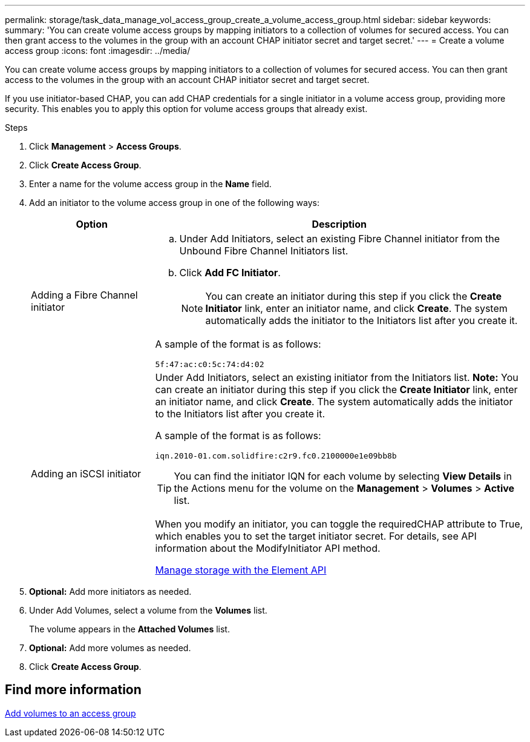 ---
permalink: storage/task_data_manage_vol_access_group_create_a_volume_access_group.html
sidebar: sidebar
keywords:
summary: 'You can create volume access groups by mapping initiators to a collection of volumes for secured access. You can then grant access to the volumes in the group with an account CHAP initiator secret and target secret.'
---
= Create a volume access group
:icons: font
:imagesdir: ../media/

[.lead]
You can create volume access groups by mapping initiators to a collection of volumes for secured access. You can then grant access to the volumes in the group with an account CHAP initiator secret and target secret.

If you use initiator-based CHAP, you can add CHAP credentials for a single initiator in a volume access group, providing more security. This enables you to apply this option for volume access groups that already exist.

.Steps 

. Click *Management* > *Access Groups*.
. Click *Create Access Group*.
. Enter a name for the volume access group in the *Name* field.
. Add an initiator to the volume access group in one of the following ways:
+
[cols=2*,options="header", cols="25,75"]
|===
| Option| Description
a|
Adding a Fibre Channel initiator
a|

 .. Under Add Initiators, select an existing Fibre Channel initiator from the Unbound Fibre Channel Initiators list.
 .. Click *Add FC Initiator*.
+
NOTE: You can create an initiator during this step if you click the *Create Initiator* link, enter an initiator name, and click *Create*. The system automatically adds the initiator to the Initiators list after you create it.

A sample of the format is as follows:

----
5f:47:ac:c0:5c:74:d4:02
----

a|
Adding an iSCSI initiator
a|
Under Add Initiators, select an existing initiator from the Initiators list.    *Note:* You can create an initiator during this step if you click the *Create Initiator* link, enter an initiator name, and click *Create*. The system automatically adds the initiator to the Initiators list after you create it.

A sample of the format is as follows:

----
iqn.2010-01.com.solidfire:c2r9.fc0.2100000e1e09bb8b
----

TIP: You can find the initiator IQN for each volume by selecting *View Details* in the Actions menu for the volume on the *Management* > *Volumes* > *Active* list.


When you modify an initiator, you can toggle the requiredCHAP attribute to True, which enables you to set the target initiator secret. For details, see API information about the ModifyInitiator API method.


link:../api/index.html[Manage storage with the Element API]

|===

. *Optional:* Add more initiators as needed.
. Under Add Volumes, select a volume from the *Volumes* list.
+
The volume appears in the *Attached Volumes* list.

. *Optional:* Add more volumes as needed.
. Click *Create Access Group*.


== Find more information

xref:task_data_manage_vol_access_group_add_volumes.adoc[Add volumes to an access group]
